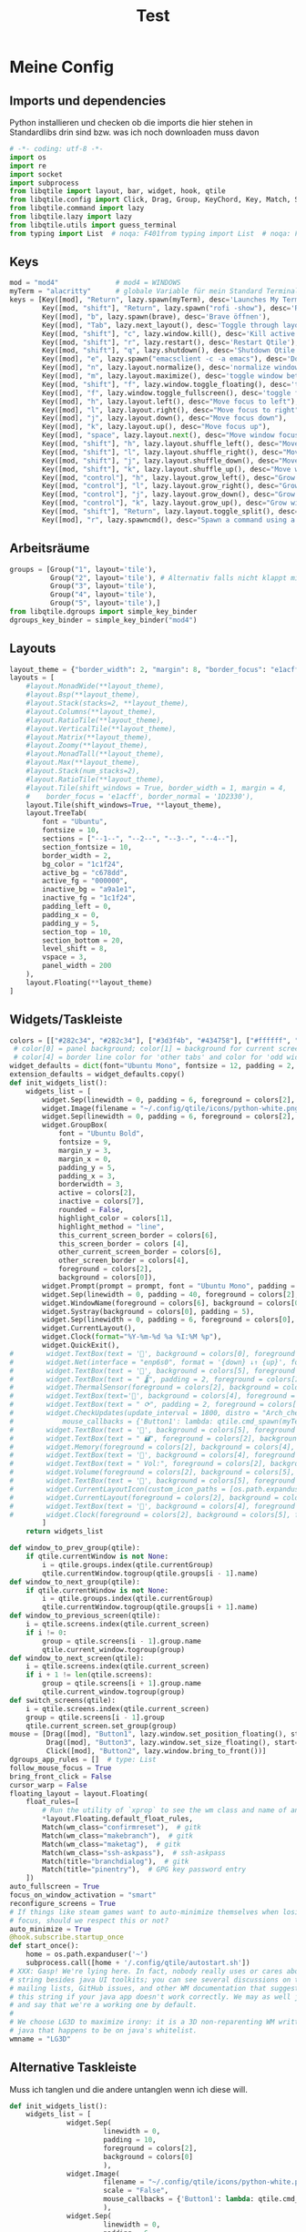 #+TITLE: Test
* Meine Config
** Imports und dependencies
Python installieren und checken ob die imports die hier stehen in Standardlibs drin sind bzw. was ich noch downloaden muss davon

#+begin_src python :tangle config.py
# -*- coding: utf-8 -*-
import os
import re
import socket
import subprocess
from libqtile import layout, bar, widget, hook, qtile
from libqtile.config import Click, Drag, Group, KeyChord, Key, Match, Screen
from libqtile.command import lazy
from libqtile.lazy import lazy
from libqtile.utils import guess_terminal
from typing import List  # noqa: F401from typing import List  # noqa: F401
#+end_src

** Keys
#+begin_src python :tangle config.py
mod = "mod4"              # mod4 = WINDOWS
myTerm = "alacritty"      # globale Variable für mein Standard Terminal
keys = [Key([mod], "Return", lazy.spawn(myTerm), desc='Launches My Terminal'),
        Key([mod, "shift"], "Return", lazy.spawn("rofi -show"), desc='Run Launcher'),
        Key([mod], "b", lazy.spawn(brave), desc='Brave öffnen'),
        Key([mod], "Tab", lazy.next_layout(), desc='Toggle through layouts'),
        Key([mod, "shift"], "c", lazy.window.kill(), desc='Kill active window'),
        Key([mod, "shift"], "r", lazy.restart(), desc='Restart Qtile'),
        Key([mod, "shift"], "q", lazy.shutdown(), desc='Shutdown Qtile'),
        Key([mod], "e", lazy.spawn("emacsclient -c -a emacs"), desc='Doom Emacs'),
        Key([mod], "n", lazy.layout.normalize(), desc='normalize window size ratios'),
        Key([mod], "m", lazy.layout.maximize(), desc='toggle window between minimum and maximum sizes'),
        Key([mod, "shift"], "f", lazy.window.toggle_floating(), desc='toggle floating'),
        Key([mod], "f", lazy.window.toggle_fullscreen(), desc='toggle fullscreen'),
        Key([mod], "h", lazy.layout.left(), desc="Move focus to left"),
        Key([mod], "l", lazy.layout.right(), desc="Move focus to right"),
        Key([mod], "j", lazy.layout.down(), desc="Move focus down"),
        Key([mod], "k", lazy.layout.up(), desc="Move focus up"),
        Key([mod], "space", lazy.layout.next(), desc="Move window focus to other window"),
        Key([mod, "shift"], "h", lazy.layout.shuffle_left(), desc="Move window to the left"),
        Key([mod, "shift"], "l", lazy.layout.shuffle_right(), desc="Move window to the right"),
        Key([mod, "shift"], "j", lazy.layout.shuffle_down(), desc="Move window down"),
        Key([mod, "shift"], "k", lazy.layout.shuffle_up(), desc="Move window up"),
        Key([mod, "control"], "h", lazy.layout.grow_left(), desc="Grow window to the left"),
        Key([mod, "control"], "l", lazy.layout.grow_right(), desc="Grow window to the right"),
        Key([mod, "control"], "j", lazy.layout.grow_down(), desc="Grow window down"),
        Key([mod, "control"], "k", lazy.layout.grow_up(), desc="Grow window up"),
        Key([mod, "shift"], "Return", lazy.layout.toggle_split(), desc="Toggle between split and unsplit sides of stack"),
        Key([mod], "r", lazy.spawncmd(), desc="Spawn a command using a prompt widget"),]
#+end_src

** Arbeitsräume

#+begin_src python :tangle config.py
groups = [Group("1", layout='tile'),
          Group("2", layout='tile'), # Alternativ falls nicht klappt mit Tile Group("2", layout='monadtall'),
          Group("3", layout='tile'),
          Group("4", layout='tile'),
          Group("5", layout='tile'),]
from libqtile.dgroups import simple_key_binder
dgroups_key_binder = simple_key_binder("mod4")
#+end_src

** Layouts

#+begin_src python :tangle config.py
layout_theme = {"border_width": 2, "margin": 8, "border_focus": "e1acff", "border_normal": "1D2330"}
layouts = [
    #layout.MonadWide(**layout_theme),
    #layout.Bsp(**layout_theme),
    #layout.Stack(stacks=2, **layout_theme),
    #layout.Columns(**layout_theme),
    #layout.RatioTile(**layout_theme),
    #layout.VerticalTile(**layout_theme),
    #layout.Matrix(**layout_theme),
    #layout.Zoomy(**layout_theme),
    #layout.MonadTall(**layout_theme),
    #layout.Max(**layout_theme),
    #layout.Stack(num_stacks=2),
    #layout.RatioTile(**layout_theme),
    #layout.Tile(shift_windows = True, border_width = 1, margin = 4,
    #    border_focus = 'e1acff', border_normal = '1D2330'),
    layout.Tile(shift_windows=True, **layout_theme),
    layout.TreeTab(
        font = "Ubuntu",
        fontsize = 10,
        sections = ["--1--", "--2--", "--3--", "--4--"],
        section_fontsize = 10,
        border_width = 2,
        bg_color = "1c1f24",
        active_bg = "c678dd",
        active_fg = "000000",
        inactive_bg = "a9a1e1",
        inactive_fg = "1c1f24",
        padding_left = 0,
        padding_x = 0,
        padding_y = 5,
        section_top = 10,
        section_bottom = 20,
        level_shift = 8,
        vspace = 3,
        panel_width = 200
    ),
    layout.Floating(**layout_theme)
]
#+end_src

** Widgets/Taskleiste

#+begin_src python :tangle config.py
colors = [["#282c34", "#282c34"], ["#3d3f4b", "#434758"], ["#ffffff", "#ffffff"], ["#ff5555", "#ff5555"], ["#74438f", "#74438f"], ["#4f76c7", "#4f76c7"], ["#e1acff", "#e1acff"], ["#ecbbfb", "#ecbbfb"]]
 # color[0] = panel background; color[1] = background for current screen tab; color[2] = Schriftfarbe Arbeitsbereiche; color[3] border line color for current tab
 # color[4] = border line color for 'other tabs' and color for 'odd widgets'; color[5] = color for the 'even widgets'; color [6] = Name offenes Fenster
widget_defaults = dict(font="Ubuntu Mono", fontsize = 12, padding = 2, background=colors[2])
extension_defaults = widget_defaults.copy()
def init_widgets_list():
    widgets_list = [
        widget.Sep(linewidth = 0, padding = 6, foreground = colors[2], background = colors[0]),
        widget.Image(filename = "~/.config/qtile/icons/python-white.png", scale = "False", mouse_callbacks = {'Button1': lambda: qtile.cmd_spawn(myTerm)}),
        widget.Sep(linewidth = 0, padding = 6, foreground = colors[2], background = colors[0]),
        widget.GroupBox(
            font = "Ubuntu Bold",
            fontsize = 9,
            margin_y = 3,
            margin_x = 0,
            padding_y = 5,
            padding_x = 3,
            borderwidth = 3,
            active = colors[2],
            inactive = colors[7],
            rounded = False,
            highlight_color = colors[1],
            highlight_method = "line",
            this_current_screen_border = colors[6],
            this_screen_border = colors [4],
            other_current_screen_border = colors[6],
            other_screen_border = colors[4],
            foreground = colors[2],
            background = colors[0]),
        widget.Prompt(prompt = prompt, font = "Ubuntu Mono", padding = 10, foreground = colors[3], background = colors[1]),
        widget.Sep(linewidth = 0, padding = 40, foreground = colors[2], background = colors[0]),
        widget.WindowName(foreground = colors[6], background = colors[0], padding = 0),
        widget.Systray(background = colors[0], padding = 5),
        widget.Sep(linewidth = 0, padding = 6, foreground = colors[0], background = colors[0]),
        widget.CurrentLayout(),
        widget.Clock(format="%Y-%m-%d %a %I:%M %p"),
        widget.QuickExit(),
#        widget.TextBox(text = '', background = colors[0], foreground = colors[5], padding = 0, fontsize = 37),
#        widget.Net(interface = "enp6s0", format = '{down} ↓↑ {up}', foreground = colors[2], background = colors[5], padding = 5),
#        widget.TextBox(text = '', background = colors[5], foreground = colors[4], padding = 0, fontsize = 37),
#        widget.TextBox(text = " 🌡", padding = 2, foreground = colors[2], background = colors[4], fontsize = 11),
#        widget.ThermalSensor(foreground = colors[2], background = colors[4], threshold = 90, padding = 5),
#        widget.TextBox(text='', background = colors[4], foreground = colors[5], padding = 0, fontsize = 37),
#        widget.TextBox(text = " ⟳", padding = 2, foreground = colors[2], background = colors[5], fontsize = 14),
#        widget.CheckUpdates(update_interval = 1800, distro = "Arch_checkupdates", display_format = "{updates} Updates", foreground = colors[2],
#            mouse_callbacks = {'Button1': lambda: qtile.cmd_spawn(myTerm + ' -e sudo pacman -Syu')}, background = colors[5]),
#        widget.TextBox(text = '', background = colors[5], foreground = colors[4], padding = 0, fontsize = 37),
#        widget.TextBox(text = " 🖬", foreground = colors[2], background = colors[4], padding = 0, fontsize = 14),
#        widget.Memory(foreground = colors[2], background = colors[4], mouse_callbacks = {'Button1': lambda: qtile.cmd_spawn(myTerm + ' -e htop')}, padding = 5),
#        widget.TextBox(text = '', background = colors[4], foreground = colors[5], padding = 0, fontsize = 37),
#        widget.TextBox(text = " Vol:", foreground = colors[2], background = colors[5], padding = 0),
#        widget.Volume(foreground = colors[2], background = colors[5], padding = 5),
#        widget.TextBox(text = '', background = colors[5], foreground = colors[4], padding = 0, fontsize = 37),
#        widget.CurrentLayoutIcon(custom_icon_paths = [os.path.expanduser("~/.config/qtile/icons")], foreground = colors[0], background = colors[4], padding = 0, scale = 0.7),
#        widget.CurrentLayout(foreground = colors[2], background = colors[4], padding = 5),
#        widget.TextBox(text = '', background = colors[4], foreground = colors[5], padding = 0, fontsize = 37),
#        widget.Clock(foreground = colors[2], background = colors[5], format = "%A, %B %d - %H:%M "),
        ]
    return widgets_list

def window_to_prev_group(qtile):
    if qtile.currentWindow is not None:
        i = qtile.groups.index(qtile.currentGroup)
        qtile.currentWindow.togroup(qtile.groups[i - 1].name)
def window_to_next_group(qtile):
    if qtile.currentWindow is not None:
        i = qtile.groups.index(qtile.currentGroup)
        qtile.currentWindow.togroup(qtile.groups[i + 1].name)
def window_to_previous_screen(qtile):
    i = qtile.screens.index(qtile.current_screen)
    if i != 0:
        group = qtile.screens[i - 1].group.name
        qtile.current_window.togroup(group)
def window_to_next_screen(qtile):
    i = qtile.screens.index(qtile.current_screen)
    if i + 1 != len(qtile.screens):
        group = qtile.screens[i + 1].group.name
        qtile.current_window.togroup(group)
def switch_screens(qtile):
    i = qtile.screens.index(qtile.current_screen)
    group = qtile.screens[i - 1].group
    qtile.current_screen.set_group(group)
mouse = [Drag([mod], "Button1", lazy.window.set_position_floating(), start=lazy.window.get_position()),
         Drag([mod], "Button3", lazy.window.set_size_floating(), start=lazy.window.get_size()),
         Click([mod], "Button2", lazy.window.bring_to_front())]
dgroups_app_rules = []  # type: List
follow_mouse_focus = True
bring_front_click = False
cursor_warp = False
floating_layout = layout.Floating(
    float_rules=[
        # Run the utility of `xprop` to see the wm class and name of an X client.
        ,*layout.Floating.default_float_rules,
        Match(wm_class="confirmreset"),  # gitk
        Match(wm_class="makebranch"),  # gitk
        Match(wm_class="maketag"),  # gitk
        Match(wm_class="ssh-askpass"),  # ssh-askpass
        Match(title="branchdialog"),  # gitk
        Match(title="pinentry"),  # GPG key password entry
    ])
auto_fullscreen = True
focus_on_window_activation = "smart"
reconfigure_screens = True
# If things like steam games want to auto-minimize themselves when losing
# focus, should we respect this or not?
auto_minimize = True
@hook.subscribe.startup_once
def start_once():
    home = os.path.expanduser('~')
    subprocess.call([home + '/.config/qtile/autostart.sh'])
# XXX: Gasp! We're lying here. In fact, nobody really uses or cares about this
# string besides java UI toolkits; you can see several discussions on the
# mailing lists, GitHub issues, and other WM documentation that suggest setting
# this string if your java app doesn't work correctly. We may as well just lie
# and say that we're a working one by default.
#
# We choose LG3D to maximize irony: it is a 3D non-reparenting WM written in
# java that happens to be on java's whitelist.
wmname = "LG3D"
#+end_src
** Alternative Taskleiste
Muss ich tanglen und die andere untanglen wenn ich diese will.
#+BEGIN_SRC python
def init_widgets_list():
    widgets_list = [
              widget.Sep(
                       linewidth = 0,
                       padding = 10,
                       foreground = colors[2],
                       background = colors[0]
                       ),
              widget.Image(
                       filename = "~/.config/qtile/icons/python-white.png",         # hier noch ein Bild einbinden mit richtigem Pfad (entspricht Windows Symbol, nur ist es hier oben links in der Ecke)
                       scale = "False",
                       mouse_callbacks = {'Button1': lambda: qtile.cmd_spawn(myTerm)}
                       ),
              widget.Sep(
                       linewidth = 0,
                       padding = 6,
                       foreground = colors[2],
                       background = colors[0]
                       ),
              widget.GroupBox(
                       font = "Ubuntu Bold",
                       fontsize = 12,
                       margin_y = 3,
                       margin_x = 0,
                       padding_y = 5,
                       padding_x = 10,
                       borderwidth = 3,
                       active = colors[2],
                       inactive = colors[7],
                       rounded = False,
                       highlight_color = colors[1],
                       highlight_method = "line",
                       this_current_screen_border = colors[6],
                       this_screen_border = colors [4],
                       other_current_screen_border = colors[6],
                       other_screen_border = colors[4],
                       foreground = colors[2],
                       background = colors[0]
                       ),
              widget.Prompt(
                       prompt = prompt,
                       font = "Ubuntu Mono",
                       padding = 10,
                       foreground = colors[3],
                       background = colors[1]
                       ),
              widget.Sep(
                       linewidth = 0,
                       padding = 40,
                       foreground = colors[2],
                       background = colors[0]
                       ),
              widget.WindowName(
                       foreground = colors[6],
                       background = colors[0],
                       padding = 5
                       ),
              widget.Systray(
                       background = colors[0],
                       padding = 5
                       ),
              widget.Sep(
                       linewidth = 0,
                       padding = 5,
                       foreground = colors[0],
                       background = colors[0]
                       ),
              widget.CurrentLayoutIcon(
                       custom_icon_paths = [os.path.expanduser("~/.config/qtile/icons")],
                       foreground = colors[0],
                       background = colors[5],
                       padding = 5,
                       scale = 0.7
                       ),
              widget.CurrentLayout(
                       foreground = colors[2],
                       background = colors[5],
                       padding = 5
                       ),
              widget.Clock(
                       foreground = colors[2],
                       background = colors[5],
                       timezone = None, #Europe/Berlin        # pytz or dateutil muss installieren und abcheck dass timedatectl mit ntp richtig konfiguriert wurde
                       format = "%A, %B %d - %H:%M "
                       ),
              widget.WidgetBox(
                       background = colors[5],
                       widgets=[
                            widget.Net(                            # braucht psutil laut docs -> sudo pacman -S python-psutil (in Installationsskript aufnehmen)
                                format = '{down} ↓↑ {up}',
                                foreground = colors[2],
                                background = colors[5],
                                padding = 5
                                ),
                            widget.CheckUpdates(
                                update_interval = 1800,
                                distro = "Arch_checkupdates",
                                display_format = "{updates} Updates",
                                foreground = colors[2],
                                mouse_callbacks = {'Button1': lambda: qtile.cmd_spawn(myTerm + ' -e sudo pacman -Syu')},
                                background = colors[5]
                                ),
                            widget.Memory(
                                measure_mem = 'G',
                                foreground = colors[2],
                                background = colors[5],
                                mouse_callbacks = {'Button1': lambda: qtile.cmd_spawn(myTerm + ' -e htop')},
                                padding = 5
                                ),
                           widget.TextBox(
                                text = " Vol:",
                                foreground = colors[2],
                                background = colors[5],
                                padding = 5
                                ),
                           widget.Volume(
                                foreground = colors[2],
                                background = colors[5],
                                padding = 5
                                )]
                       )
              ]
    return widgets_list
#+END_SRC

* Backup default config

#+begin_src python
from libqtile import bar, layout, widget
from libqtile.config import Click, Drag, Group, Key, Match, Screen
from libqtile.lazy import lazy
from libqtile.utils import guess_terminal

mod = "mod4"
terminal = guess_terminal()

keys = [
    # A list of available commands that can be bound to keys can be found
    # at https://docs.qtile.org/en/latest/manual/config/lazy.html
    # Switch between windows
    Key([mod], "h", lazy.layout.left(), desc="Move focus to left"),
    Key([mod], "l", lazy.layout.right(), desc="Move focus to right"),
    Key([mod], "j", lazy.layout.down(), desc="Move focus down"),
    Key([mod], "k", lazy.layout.up(), desc="Move focus up"),
    Key([mod], "space", lazy.layout.next(), desc="Move window focus to other window"),
    # Move windows between left/right columns or move up/down in current stack.
    # Moving out of range in Columns layout will create new column.
    Key([mod, "shift"], "h", lazy.layout.shuffle_left(), desc="Move window to the left"),
    Key([mod, "shift"], "l", lazy.layout.shuffle_right(), desc="Move window to the right"),
    Key([mod, "shift"], "j", lazy.layout.shuffle_down(), desc="Move window down"),
    Key([mod, "shift"], "k", lazy.layout.shuffle_up(), desc="Move window up"),
    # Grow windows. If current window is on the edge of screen and direction
    # will be to screen edge - window would shrink.
    Key([mod, "control"], "h", lazy.layout.grow_left(), desc="Grow window to the left"),
    Key([mod, "control"], "l", lazy.layout.grow_right(), desc="Grow window to the right"),
    Key([mod, "control"], "j", lazy.layout.grow_down(), desc="Grow window down"),
    Key([mod, "control"], "k", lazy.layout.grow_up(), desc="Grow window up"),
    Key([mod], "n", lazy.layout.normalize(), desc="Reset all window sizes"),
    # Toggle between split and unsplit sides of stack.
    # Split = all windows displayed
    # Unsplit = 1 window displayed, like Max layout, but still with
    # multiple stack panes
    Key(
        [mod, "shift"],
        "Return",
        lazy.layout.toggle_split(),
        desc="Toggle between split and unsplit sides of stack",
    ),
    Key([mod], "Return", lazy.spawn(terminal), desc="Launch terminal"),
    # Toggle between different layouts as defined below
    Key([mod], "Tab", lazy.next_layout(), desc="Toggle between layouts"),
    Key([mod], "w", lazy.window.kill(), desc="Kill focused window"),
    Key([mod, "control"], "r", lazy.reload_config(), desc="Reload the config"),
    Key([mod, "control"], "q", lazy.shutdown(), desc="Shutdown Qtile"),
    Key([mod], "r", lazy.spawncmd(), desc="Spawn a command using a prompt widget"),
]

groups = [Group(i) for i in "123456789"]

for i in groups:
    keys.extend(
        [
            # mod1 + letter of group = switch to group
            Key(
                [mod],
                i.name,
                lazy.group[i.name].toscreen(),
                desc="Switch to group {}".format(i.name),
            ),
            # mod1 + shift + letter of group = switch to & move focused window to group
            Key(
                [mod, "shift"],
                i.name,
                lazy.window.togroup(i.name, switch_group=True),
                desc="Switch to & move focused window to group {}".format(i.name),
            ),
            # Or, use below if you prefer not to switch to that group.
            # # mod1 + shift + letter of group = move focused window to group
            # Key([mod, "shift"], i.name, lazy.window.togroup(i.name),
            #     desc="move focused window to group {}".format(i.name)),
        ]
    )

layouts = [
    layout.Columns(border_focus_stack=["#d75f5f", "#8f3d3d"], border_width=4),
    layout.Max(),
    # Try more layouts by unleashing below layouts.
    # layout.Stack(num_stacks=2),
    # layout.Bsp(),
    # layout.Matrix(),
    # layout.MonadTall(),
    # layout.MonadWide(),
    # layout.RatioTile(),
    # layout.Tile(),
    # layout.TreeTab(),
    # layout.VerticalTile(),
    # layout.Zoomy(),
]

widget_defaults = dict(
    font="sans",
    fontsize=12,
    padding=3,
)
extension_defaults = widget_defaults.copy()

screens = [
    Screen(
        bottom=bar.Bar(
            [
                widget.CurrentLayout(),
                widget.GroupBox(),
                widget.Prompt(),
                widget.WindowName(),
                widget.Chord(
                    chords_colors={
                        "launch": ("#ff0000", "#ffffff"),
                    },
                    name_transform=lambda name: name.upper(),
                ),
                widget.TextBox("default config", name="default"),
                widget.TextBox("Press &lt;M-r&gt; to spawn", foreground="#d75f5f"),
                widget.Systray(),
                widget.Clock(format="%Y-%m-%d %a %I:%M %p"),
                widget.QuickExit(),
            ],
            24,
            # border_width=[2, 0, 2, 0],  # Draw top and bottom borders
            # border_color=["ff00ff", "000000", "ff00ff", "000000"]  # Borders are magenta
        ),
    ),
]

# Drag floating layouts.
mouse = [
    Drag([mod], "Button1", lazy.window.set_position_floating(), start=lazy.window.get_position()),
    Drag([mod], "Button3", lazy.window.set_size_floating(), start=lazy.window.get_size()),
    Click([mod], "Button2", lazy.window.bring_to_front()),
]

dgroups_key_binder = None
dgroups_app_rules = []  # type: List
follow_mouse_focus = True
bring_front_click = False
cursor_warp = False
floating_layout = layout.Floating(
    float_rules=[
        # Run the utility of `xprop` to see the wm class and name of an X client.
        *layout.Floating.default_float_rules,
        Match(wm_class="confirmreset"),  # gitk
        Match(wm_class="makebranch"),  # gitk
        Match(wm_class="maketag"),  # gitk
        Match(wm_class="ssh-askpass"),  # ssh-askpass
        Match(title="branchdialog"),  # gitk
        Match(title="pinentry"),  # GPG key password entry
    ]
)
auto_fullscreen = True
focus_on_window_activation = "smart"
reconfigure_screens = True

# If things like steam games want to auto-minimize themselves when losing
# focus, should we respect this or not?
auto_minimize = True

# XXX: Gasp! We're lying here. In fact, nobody really uses or cares about this
# string besides java UI toolkits; you can see several discussions on the
# mailing lists, GitHub issues, and other WM documentation that suggest setting
# this string if your java app doesn't work correctly. We may as well just lie
# and say that we're a working one by default.
#
# We choose LG3D to maximize irony: it is a 3D non-reparenting WM written in
# java that happens to be on java's whitelist.
wmname = "LG3D"

#+end_src
